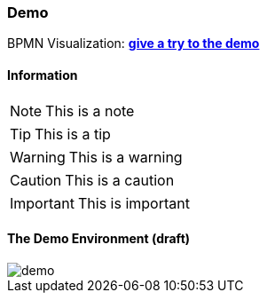 === Demo


BPMN Visualization: *https://cdn.statically.io/gh/process-analytics/bpmn-visualization-examples/master/demo/index.html[give a try to the demo]*

==== Information

[NOTE]
This is a note

[TIP]
This is a tip

[WARNING]
This is a warning

[CAUTION]
This is a caution

[IMPORTANT]
This is important


==== The Demo Environment (draft)

image::images/demo.png[]
